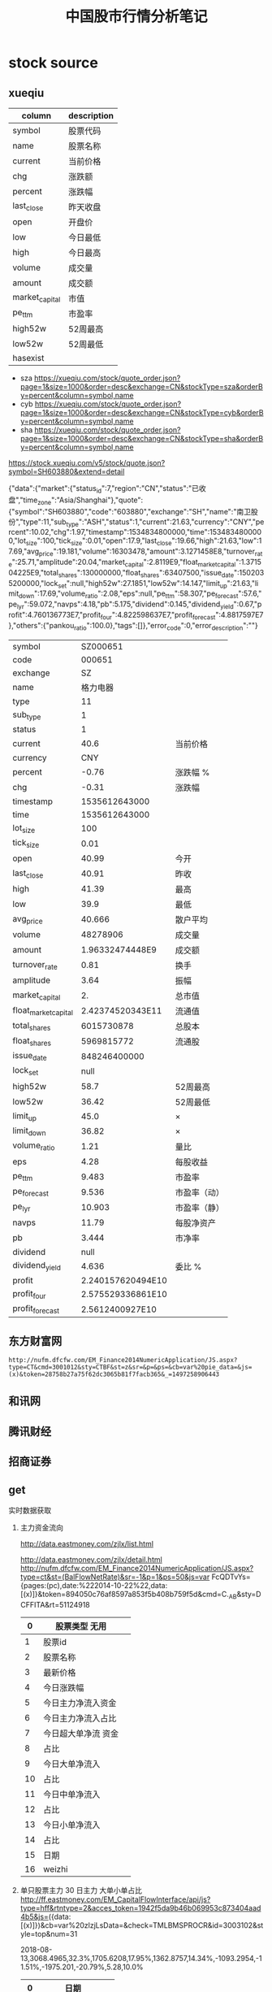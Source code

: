 #+TITLE: 中国股市行情分析笔记
* stock source
** xueqiu
| column         | description |
|----------------+-------------|
| symbol         | 股票代码    |
|----------------+-------------|
| name           | 股票名称    |
|----------------+-------------|
| current        | 当前价格    |
|----------------+-------------|
| chg            | 涨跌额      |
|----------------+-------------|
| percent        | 涨跌幅      |
|----------------+-------------|
| last_close     | 昨天收盘    |
|----------------+-------------|
| open           | 开盘价      |
|----------------+-------------|
| low            | 今日最低    |
|----------------+-------------|
| high           | 今日最高    |
|----------------+-------------|
| volume         | 成交量      |
|----------------+-------------|
| amount         | 成交额      |
|----------------+-------------|
| market_capital | 市值        |
|----------------+-------------|
| pe_ttm         | 市盈率      |
|----------------+-------------|
| high52w        | 52周最高    |
|----------------+-------------|
| low52w         | 52周最低    |
|----------------+-------------|
| hasexist       |             |
|----------------+-------------|

- sza
  https://xueqiu.com/stock/quote_order.json?page=1&size=1000&order=desc&exchange=CN&stockType=sza&orderBy=percent&column=symbol,name
- cyb
  https://xueqiu.com/stock/quote_order.json?page=1&size=1000&order=desc&exchange=CN&stockType=cyb&orderBy=percent&column=symbol,name
- sha
  https://xueqiu.com/stock/quote_order.json?page=1&size=1000&order=desc&exchange=CN&stockType=sha&orderBy=percent&column=symbol,name

https://stock.xueqiu.com/v5/stock/quote.json?symbol=SH603880&extend=detail

{"data":{"market":{"status_id":7,"region":"CN","status":"已收盘","time_zone":"Asia/Shanghai"},"quote":{"symbol":"SH603880","code":"603880","exchange":"SH","name":"南卫股份","type":11,"sub_type":"ASH","status":1,"current":21.63,"currency":"CNY","percent":10.02,"chg":1.97,"timestamp":1534834800000,"time":1534834800000,"lot_size":100,"tick_size":0.01,"open":17.9,"last_close":19.66,"high":21.63,"low":17.69,"avg_price":19.181,"volume":16303478,"amount":3.1271458E8,"turnover_rate":25.71,"amplitude":20.04,"market_capital":2.8119E9,"float_market_capital":1.371504225E9,"total_shares":130000000,"float_shares":63407500,"issue_date":1502035200000,"lock_set":null,"high52w":27.1851,"low52w":14.147,"limit_up":21.63,"limit_down":17.69,"volume_ratio":2.08,"eps":null,"pe_ttm":58.307,"pe_forecast":57.6,"pe_lyr":59.072,"navps":4.18,"pb":5.175,"dividend":0.145,"dividend_yield":0.67,"profit":4.760136773E7,"profit_four":4.822598637E7,"profit_forecast":4.8817597E7},"others":{"pankou_ratio":100.0},"tags":[]},"error_code":0,"error_description":""}


| symbol               |          SZ000651 |              |
| code                 |            000651 |              |
| exchange             |                SZ |              |
| name                 |          格力电器 |              |
| type                 |                11 |              |
| sub_type             |                 1 |              |
| status               |                 1 |              |
| current              |              40.6 | 当前价格     |
| currency             |               CNY |              |
| percent              |             -0.76 | 涨跌幅 %     |
| chg                  |             -0.31 | 涨跌幅       |
| timestamp            |     1535612643000 |              |
| time                 |     1535612643000 |              |
| lot_size             |               100 |              |
| tick_size            |              0.01 |              |
| open                 |             40.99 | 今开         |
| last_close           |             40.91 | 昨收         |
| high                 |             41.39 | 最高         |
| low                  |              39.9 | 最低         |
| avg_price            |            40.666 | 散户平均     |
| volume               |          48278906 | 成交量       |
| amount               |   1.96332474448E9 | 成交额       |
| turnover_rate        |              0.81 | 换手         |
| amplitude            |              3.64 | 振幅         |
| market_capital       |                2. | 总市值       |
| float_market_capital |  2.42374520343E11 | 流通值       |
| total_shares         |        6015730878 | 总股本       |
| float_shares         |        5969815772 | 流通股       |
| issue_date           |      848246400000 |              |
| lock_set             |              null |              |
| high52w              |              58.7 | 52周最高     |
| low52w               |             36.42 | 52周最低     |
| limit_up             |              45.0 | ×            |
| limit_down           |             36.82 | ×            |
| volume_ratio         |              1.21 | 量比         |
| eps                  |              4.28 | 每股收益     |
| pe_ttm               |             9.483 | 市盈率       |
| pe_forecast          |             9.536 | 市盈率（动） |
| pe_lyr               |            10.903 | 市盈率（静） |
| navps                |             11.79 | 每股净资产   |
| pb                   |             3.444 | 市净率       |
| dividend             |              null |              |
| dividend_yield       |             4.636 | 委比  %      |
| profit               | 2.240157620494E10 |              |
| profit_four          | 2.575529336861E10 |              |
| profit_forecast      |   2.5612400927E10 |              |
** 东方财富网
   : http://nufm.dfcfw.com/EM_Finance2014NumericApplication/JS.aspx?type=CT&cmd=3001012&sty=CTBF&st=z&sr=&p=&ps=&cb=var%20pie_data=&js=(x)&token=28758b27a75f62dc3065b81f7facb365&_=1497258906443
** 和讯网
** 腾讯财经
** 招商证券
** get

实时数据获取

1. 主力资金流向

   http://data.eastmoney.com/zjlx/list.html

   http://data.eastmoney.com/zjlx/detail.html
   http://nufm.dfcfw.com/EM_Finance2014NumericApplication/JS.aspx?type=ct&st=(BalFlowNetRate)&sr=-1&p=1&ps=50&js=var FcQDTvYs={pages:(pc),date:%222014-10-22%22,data:[(x)]}&token=894050c76af8597a853f5b408b759f5d&cmd=C._AB&sty=DCFFITA&rt=51124918

   |  0 | 股票类型 无用       |   |
   |----+---------------------+---|
   |  1 | 股票id              |   |
   |  2 | 股票名称            |   |
   |  3 | 最新价格            |   |
   |  4 | 今日涨跌幅          |   |
   |  5 | 今日主力净流入资金  |   |
   |  6 | 今日主力净流入占比  |   |
   |  7 | 今日超大单净流 资金 |   |
   |  8 | 占比                |   |
   |  9 | 今日大单净流入      |   |
   | 10 | 占比                |   |
   | 11 | 今日中单净流入      |   |
   | 12 | 占比                |   |
   | 13 | 今日小单净流入      |   |
   | 14 | 占比                |   |
   | 15 | 日期                |   |
   | 16 | weizhi              |   |
   
2. 单只股票主力 30 日主力 大单小单占比
    http://ff.eastmoney.com/EM_CapitalFlowInterface/api/js?type=hff&rtntype=2&acces_token=1942f5da9b46b069953c873404aad4b5&js=({data:[(x)]})&cb=var%20zlzjLsData=&check=TMLBMSPROCR&id=3003102&style=top&num=31
    
    2018-08-13,3068.4965,32.3%,1705.6208,17.95%,1362.8757,14.34%,-1093.2954,-11.51%,-1975.201,-20.79%,5.28,10.0%
    |  0 | 日期            |   |
    |----+-----------------+---|
    |  1 | 今日 主力资金   |   |
    |  2 | 今日 主力占比   |   |
    |  3 | 今日 超大单资金 |   |
    |  4 | 今日占比        |   |
    |  5 | 今日大单资金    |   |
    |  6 | 今日占比        |   |
    |  7 | 今日中单        |   |
    |  8 | 占比            |   |
    |  9 | 今日小单        |   |
    | 10 | 占比            |   |
3. 单股 k线 信息
   http://pdfm2.eastmoney.com/EM_UBG_PDTI_Fast/api/js?id=3003102&TYPE=K&js=fsData((x))&rtntype=5&style=top&num=120&authorityType=fa
   
   2018-08-13,4.72,5.28,5.28,4.69,187158,95905294,12.29%,2.98"
   
   | 0 | 日期   |   |
   |---+--------+---|
   | 1 | 开盘   |   |
   |---+--------+---|
   | 2 | 收盘   |   |
   |---+--------+---|
   | 3 | 最高   |   |
   | 4 | 最低   |   |
   | 5 | 成交量 |   |
   | 6 | 成交额 |   |
   | 7 | 振幅   |   |
   | 8 | 换手   |   |
4. 前三热门板块
   http://data.eastmoney.com/bkzj/hy.html
5. 单只股票所属板块跌幅
6. 筹码分布
   http://quote.eastmoney.com/concept/sz002331.html#
:
- 换手率
  七、换手率法选股注意事项

  1、每日收盘后对换手率进行排行，观察换手率在6%以上的个股。
  
  2、选择流通股本数量较小的，最好在3亿以下，中小板尤佳。
  
  3、前一日换手大于5%，量比大于2，今日涨幅大于5%，换手率大于5%
  
  4、第二日开盘阶段量比较大排在量比排行榜前列的个股。
  
  5、选择换手率突然放大3倍以上进入此区域或连续多日平均换手率维持在此区域的个股。


